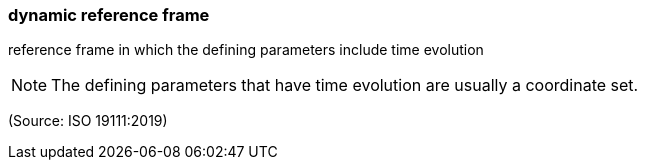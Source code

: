=== dynamic reference frame

reference frame in which the defining parameters include time evolution

NOTE: The defining parameters that have time evolution are usually a coordinate set.

(Source: ISO 19111:2019)

